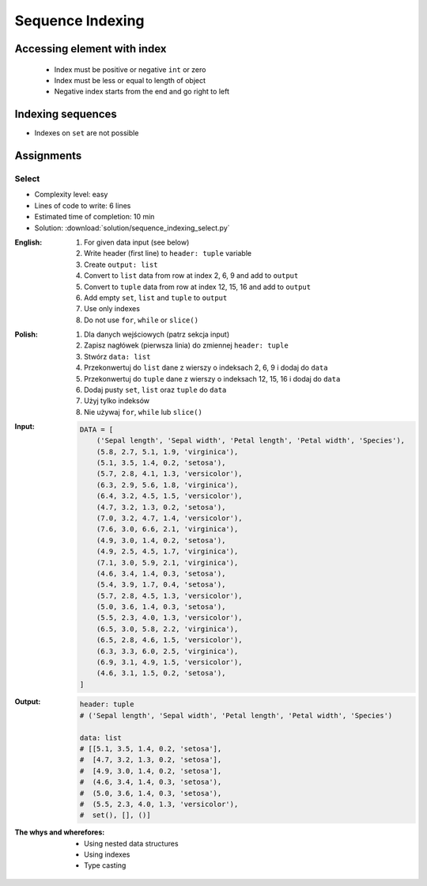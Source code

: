 .. _Sequence Indexing:

*****************
Sequence Indexing
*****************


Accessing element with index
============================
.. highlights::
    * Index must be positive or negative ``int`` or zero
    * Index must be less or equal to length of object
    * Negative index starts from the end and go right to left

.. code-block:: python
    :caption: Indexing from start

    text = 'We choose to go to the Moon!'

    text[0]         # 'W'
    text[1]         # 'e'
    text[23]        # 'M'

.. code-block:: python
    :caption: Indexing from the end

    text = 'We choose to go to the Moon!'

    text[-1]        # '!'
    text[-5]        # 'M'

.. code-block:: python
    :caption: Accessing not existing element

    text = 'We choose to go to the Moon!'

    text[100]
    # IndexError: string index out of range

    text[-100]
    # IndexError: string index out of range


Indexing sequences
==================
* Indexes on ``set`` are not possible

.. code-block:: python
    :caption: Indexing ``str``

    DATA = 'abcde'

    DATA[0]             # 'a'
    DATA[1]             # 'b'
    DATA[2]             # 'c'

    DATA[-0]            # 'a'
    DATA[-1]            # 'e'
    DATA[-2]            # 'd'

.. code-block:: python
    :caption: Indexing ``list``

    DATA = ['a', 'b', 'c', 'd', 'e']

    DATA[0]             # 'a'
    DATA[1]             # 'b'
    DATA[2]             # 'c'

    DATA[-0]            # 'a'
    DATA[-1]            # 'e'
    DATA[-2]            # 'd'

.. code-block:: python
    :caption: Indexing ``tuple``

    DATA = ('a', 'b', 'c', 'd', 'e')

    DATA[0]             # 'a'
    DATA[1]             # 'b'
    DATA[2]             # 'c'

    DATA[-0]            # 'a'
    DATA[-1]            # 'e'
    DATA[-2]            # 'd'

.. code-block:: python
    :caption: Indexing ``set``. Indexes on ``set`` are not possible

    DATA = {'a', 'b', 'c', 'd', 'e'}

    DATA[0]             # TypeError: 'set' object is not subscriptable
    DATA[1]             # TypeError: 'set' object is not subscriptable
    DATA[2]             # TypeError: 'set' object is not subscriptable

    DATA[-0]            # TypeError: 'set' object is not subscriptable
    DATA[-1]            # TypeError: 'set' object is not subscriptable
    DATA[-2]            # TypeError: 'set' object is not subscriptable


Assignments
===========

Select
------
* Complexity level: easy
* Lines of code to write: 6 lines
* Estimated time of completion: 10 min
* Solution: :download:`solution/sequence_indexing_select.py`

:English:
    #. For given data input (see below)
    #. Write header (first line) to ``header: tuple`` variable
    #. Create ``output: list``
    #. Convert to ``list`` data from row at index 2, 6, 9 and add to ``output``
    #. Convert to ``tuple`` data from row at index 12, 15, 16 and add to ``output``
    #. Add empty ``set``, ``list`` and ``tuple`` to ``output``
    #. Use only indexes
    #. Do not use ``for``, ``while`` or ``slice()``

:Polish:
    #. Dla danych wejściowych (patrz sekcja input)
    #. Zapisz nagłówek (pierwsza linia) do zmiennej ``header: tuple``
    #. Stwórz ``data: list``
    #. Przekonwertuj do ``list`` dane z wierszy o indeksach 2, 6, 9 i dodaj do ``data``
    #. Przekonwertuj do ``tuple`` dane z wierszy o indeksach 12, 15, 16 i dodaj do ``data``
    #. Dodaj pusty ``set``, ``list`` oraz ``tuple`` do ``data``
    #. Użyj tylko indeksów
    #. Nie używaj ``for``, ``while`` lub ``slice()``

:Input:
    .. code-block:: python

        DATA = [
            ('Sepal length', 'Sepal width', 'Petal length', 'Petal width', 'Species'),
            (5.8, 2.7, 5.1, 1.9, 'virginica'),
            (5.1, 3.5, 1.4, 0.2, 'setosa'),
            (5.7, 2.8, 4.1, 1.3, 'versicolor'),
            (6.3, 2.9, 5.6, 1.8, 'virginica'),
            (6.4, 3.2, 4.5, 1.5, 'versicolor'),
            (4.7, 3.2, 1.3, 0.2, 'setosa'),
            (7.0, 3.2, 4.7, 1.4, 'versicolor'),
            (7.6, 3.0, 6.6, 2.1, 'virginica'),
            (4.9, 3.0, 1.4, 0.2, 'setosa'),
            (4.9, 2.5, 4.5, 1.7, 'virginica'),
            (7.1, 3.0, 5.9, 2.1, 'virginica'),
            (4.6, 3.4, 1.4, 0.3, 'setosa'),
            (5.4, 3.9, 1.7, 0.4, 'setosa'),
            (5.7, 2.8, 4.5, 1.3, 'versicolor'),
            (5.0, 3.6, 1.4, 0.3, 'setosa'),
            (5.5, 2.3, 4.0, 1.3, 'versicolor'),
            (6.5, 3.0, 5.8, 2.2, 'virginica'),
            (6.5, 2.8, 4.6, 1.5, 'versicolor'),
            (6.3, 3.3, 6.0, 2.5, 'virginica'),
            (6.9, 3.1, 4.9, 1.5, 'versicolor'),
            (4.6, 3.1, 1.5, 0.2, 'setosa'),
        ]

:Output:
    .. code-block:: python

        header: tuple
        # ('Sepal length', 'Sepal width', 'Petal length', 'Petal width', 'Species')

        data: list
        # [[5.1, 3.5, 1.4, 0.2, 'setosa'],
        #  [4.7, 3.2, 1.3, 0.2, 'setosa'],
        #  [4.9, 3.0, 1.4, 0.2, 'setosa'],
        #  (4.6, 3.4, 1.4, 0.3, 'setosa'),
        #  (5.0, 3.6, 1.4, 0.3, 'setosa'),
        #  (5.5, 2.3, 4.0, 1.3, 'versicolor'),
        #  set(), [], ()]

:The whys and wherefores:
    * Using nested data structures
    * Using indexes
    * Type casting

